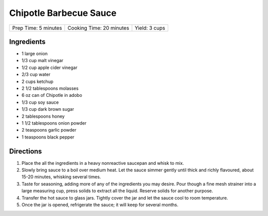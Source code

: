 Chipotle Barbecue Sauce
=======================

+----------------------+--------------------------+---------------+
| Prep Time: 5 minutes | Cooking Time: 20 minutes | Yield: 3 cups |
+----------------------+--------------------------+---------------+

Ingredients
-----------

- 1 large onion 
- 1/3 cup malt vinegar 
- 1/2 cup apple cider vinegar 
- 2/3 cup water 
- 2 cups ketchup
- 2 1/2 tablespoons molasses 
- 6 oz can of Chipotle in adobo 
- 1/3 cup soy sauce 
- 1/3 cup dark brown sugar 
- 2 tablespoons honey
- 1 1/2 tablespoons onion powder
- 2 teaspoons garlic powder
- 1 teaspoons black pepper

Directions
----------

1. Place the all the ingredients in a heavy nonreactive saucepan and
   whisk to mix.
2. Slowly bring sauce to a boil over medium heat. Let the sauce simmer
   gently until thick and richly flavoured, about 15-20 minutes,
   whisking several times.
3. Taste for seasoning, adding more of any of the ingredients you may
   desire. Pour though a fine mesh strainer into a large measuring cup,
   press solids to extract all the liquid.  Reserve solids for another
   purpose.
4. Transfer the hot sauce to glass jars. Tightly cover the jar and let
   the sauce cool to room temperature.
5. Once the jar is opened, refrigerate the sauce; it will keep for
   several months.
